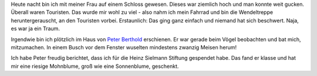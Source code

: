 .. title: Geträumt: von Fahrrädern und Vögeln
.. slug: getraumt-von-fahrradern-und-vogeln
.. date: 2019-01-13 19:14:20 UTC+01:00
.. tags: Traum, Vögel, Fahrrad
.. category: Träume
.. link: 
.. description: 
.. type: text

Heute nacht bin ich mit meiner Frau auf einem Schloss gewesen. Dieses
war ziemlich hoch und man konnte weit gucken. Überall waren Touristen.
Das wurde mir wohl zu viel - also nahm ich mein Fahrrad und bin die
Wendeltreppe heruntergerauscht, an den Touristen vorbei. Erstaunlich:
Das ging ganz einfach und niemand hat sich beschwert. Naja, es war ja
ein Traum.

Irgendwie bin ich plötzlich im Haus von `Peter Berthold <https://www.kosmos.de/content/buecher/ratgeber/natur/voegel/peter-berthold-biographie/>`_ erschienen. Er war
gerade beim Vögel beobachten und bat mich, mitzumachen. In einem Busch
vor dem Fenster wuselten mindestens zwanzig Meisen herum!

Ich habe Peter freudig berichtet, dass ich für die Heinz Sielmann
Stiftung gespendet habe. Das fand er klasse und hat mir eine riesige
Mohnblume, groß wie eine Sonnenblume, geschenkt.

